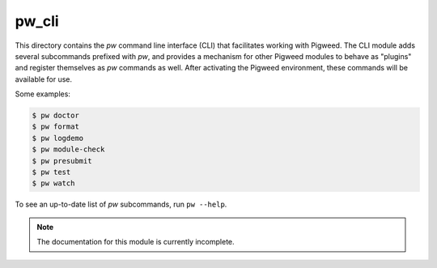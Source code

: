 .. _chapter-pw-cli:

.. default-domain:: python

.. highlight:: sh

------
pw_cli
------
This directory contains the `pw` command line interface (CLI) that facilitates
working with Pigweed. The CLI module adds several subcommands prefixed with
`pw`, and provides a mechanism for other Pigweed modules to behave as "plugins"
and register themselves as `pw` commands as well. After activating the Pigweed
environment, these commands will be available for use.

Some examples:

.. code:: sh

  $ pw doctor
  $ pw format
  $ pw logdemo
  $ pw module-check
  $ pw presubmit
  $ pw test
  $ pw watch

To see an up-to-date list of `pw` subcommands, run ``pw --help``.

.. note::
  The documentation for this module is currently incomplete.
